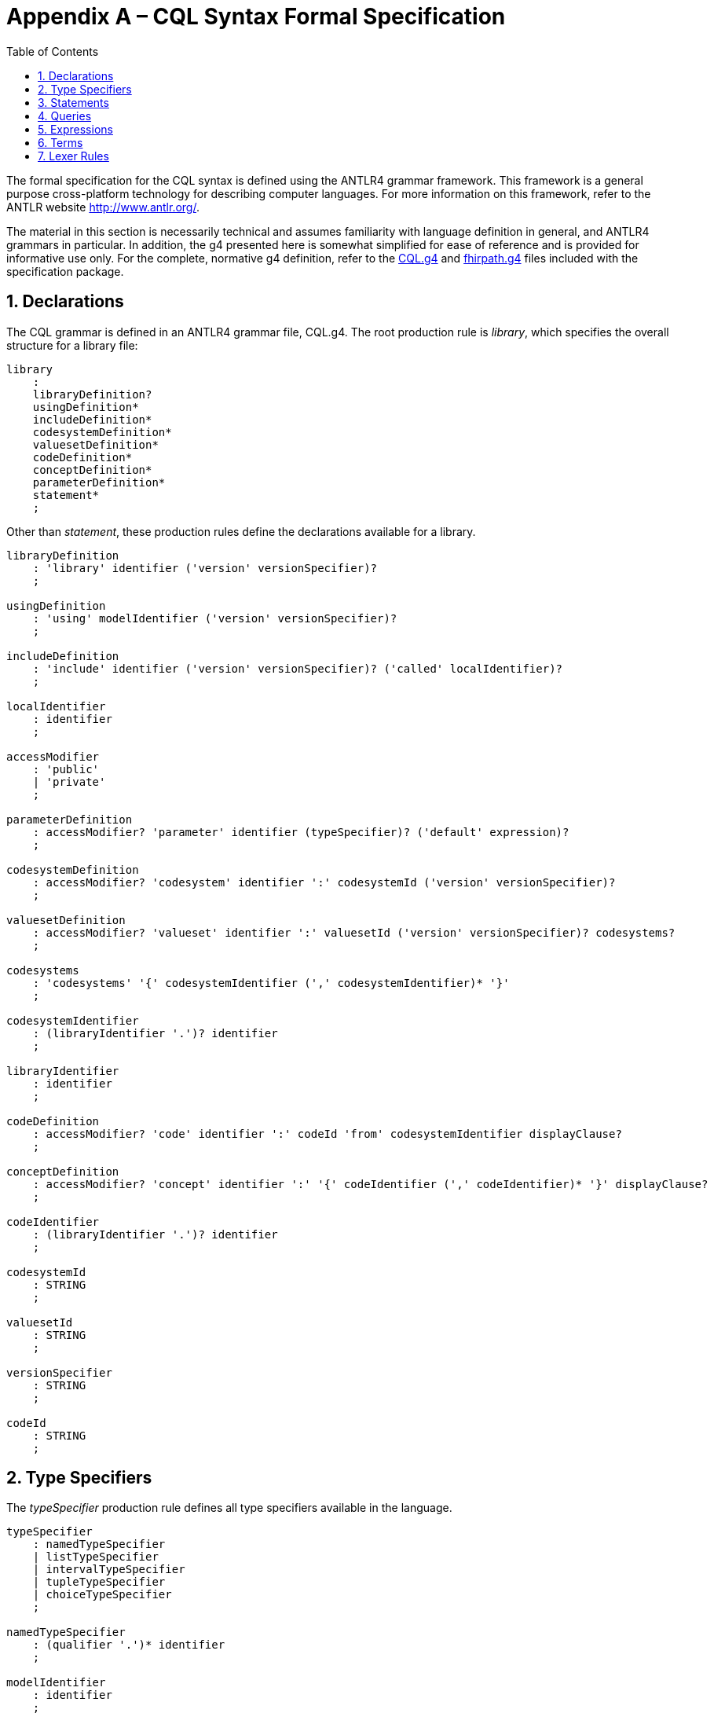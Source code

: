 [[appendix-a-cql-syntax-formal-specification]]
= Appendix A – CQL Syntax Formal Specification
:page-layout: dev
:backend: xhtml
:sectnums:
:sectanchors:
:toc:

The formal specification for the CQL syntax is defined using the ANTLR4 grammar framework. This framework is a general purpose cross-platform technology for describing computer languages. For more information on this framework, refer to the ANTLR website <http://www.antlr.org/>.

The material in this section is necessarily technical and assumes familiarity with language definition in general, and ANTLR4 grammars in particular. In addition, the g4 presented here is somewhat simplified for ease of reference and is provided for informative use only. For the complete, normative g4 definition, refer to the link:grammar.html#cql[CQL.g4] and link:grammar.html#fhirpath[fhirpath.g4] files included with the specification package.

[[declarations-2]]
== Declarations

The CQL grammar is defined in an ANTLR4 grammar file, CQL.g4. The root production rule is _library_, which specifies the overall structure for a library file:

[source,antlr4]
----
library
    :
    libraryDefinition?
    usingDefinition*
    includeDefinition*
    codesystemDefinition*
    valuesetDefinition*
    codeDefinition*
    conceptDefinition*
    parameterDefinition*
    statement*
    ;
----

Other than _statement_, these production rules define the declarations available for a library.

[source,antlr4]
----
libraryDefinition
    : 'library' identifier ('version' versionSpecifier)?
    ;

usingDefinition
    : 'using' modelIdentifier ('version' versionSpecifier)?
    ;

includeDefinition
    : 'include' identifier ('version' versionSpecifier)? ('called' localIdentifier)?
    ;

localIdentifier
    : identifier
    ;

accessModifier
    : 'public'
    | 'private'
    ;

parameterDefinition
    : accessModifier? 'parameter' identifier (typeSpecifier)? ('default' expression)?
    ;

codesystemDefinition
    : accessModifier? 'codesystem' identifier ':' codesystemId ('version' versionSpecifier)?
    ;

valuesetDefinition
    : accessModifier? 'valueset' identifier ':' valuesetId ('version' versionSpecifier)? codesystems?
    ;

codesystems
    : 'codesystems' '{' codesystemIdentifier (',' codesystemIdentifier)* '}'
    ;

codesystemIdentifier
    : (libraryIdentifier '.')? identifier
    ;

libraryIdentifier
    : identifier
    ;

codeDefinition
    : accessModifier? 'code' identifier ':' codeId 'from' codesystemIdentifier displayClause?
    ;

conceptDefinition
    : accessModifier? 'concept' identifier ':' '{' codeIdentifier (',' codeIdentifier)* '}' displayClause?
    ;

codeIdentifier
    : (libraryIdentifier '.')? identifier
    ;

codesystemId
    : STRING
    ;

valuesetId
    : STRING
    ;

versionSpecifier
    : STRING
    ;

codeId
    : STRING
    ;
----

[[type-specifiers]]
== Type Specifiers

The _typeSpecifier_ production rule defines all type specifiers available in the language.

[source,antlr4]
----
typeSpecifier
    : namedTypeSpecifier
    | listTypeSpecifier
    | intervalTypeSpecifier
    | tupleTypeSpecifier
    | choiceTypeSpecifier
    ;

namedTypeSpecifier
    : (qualifier '.')* identifier
    ;

modelIdentifier
    : identifier
    ;

listTypeSpecifier
    : 'List' '<' typeSpecifier '>'
    ;

intervalTypeSpecifier
    : 'Interval' '<' typeSpecifier '>'
    ;

tupleTypeSpecifier
    : 'Tuple' '{' tupleElementDefinition (',' tupleElementDefinition)* '}'
    ;

tupleElementDefinition
    : identifier typeSpecifier
    ;

choiceTypeSpecifier
    : 'Choice' '<' typeSpecifier (',' typeSpecifier)* '>'
    ;
----


[[statements-1]]
== Statements

The main body of the library then consists of any number of statements, defined by the _statement_ production rule:

[source,antlr4]
----
statement
    : expressionDefinition
    | contextDefinition
    | functionDefinition
    ;

expressionDefinition
    : 'define' accessModifier? identifier ':' expression
    ;

contextDefinition
    : 'context' identifier
    ;

functionDefinition
    : 'define' accessModifier? 'function' identifier '(' (operandDefinition (',' operandDefinition)*)? ')'
        ('returns' typeSpecifier)?
        ':' (functionBody | 'external')
    ;

operandDefinition
    : identifier typeSpecifier
    ;

functionBody
    : expression
    ;
----

[[queries-4]]
== Queries

The _query_ production rule defines the syntax for queries within CQL:

[source,antlr4]
----
querySource
    : retrieve
    | qualifiedIdentifier
    | '(' expression ')'
    ;

aliasedQuerySource
    : querySource alias
    ;

alias
    : identifier
    ;

queryInclusionClause
    : withClause
    | withoutClause
    ;

withClause
    : 'with' aliasedQuerySource 'such that' expression
    ;

withoutClause
    : 'without' aliasedQuerySource 'such that' expression
    ;

retrieve
    : '[' namedTypeSpecifier (':' (codePath 'in')? terminology)? ']'
    ;

codePath
    : identifier
    ;

terminology
    : qualifiedIdentifier
    | expression
    ;

qualifier
    : identifier
    ;

query
    : sourceClause letClause? queryInclusionClause* whereClause? returnClause? sortClause?
    ;

sourceClause
    : 'from'? aliasedQuerySource (',' aliasedQuerySource)*
    ;

letClause
    : 'let' letClauseItem (',' letClauseItem)*
    ;

letClauseItem
    : identifier ':' expression
    ;

whereClause
    : 'where' expression
    ;

returnClause
    : 'return' ('all' | 'distinct')? expression
    ;

sortClause
    : 'sort' ( sortDirection | ('by' sortByItem (',' sortByItem)*) )
    ;

sortDirection
    : 'asc' | 'ascending'
    | 'desc' | 'descending'
    ;

sortByItem
    : expressionTerm sortDirection?
    ;

qualifiedIdentifier
    : (qualifier '.')* identifier
    ;
----

[[expressions-1]]
== Expressions

The _expression_ production rule defines the syntax for all expressions within CQL:

[source,antlr4]
----
expression
    : expressionTerm                                                                                #termExpression
    | retrieve                                                                                      #retrieveExpression
    | query                                                                                         #queryExpression
    | expression 'is' 'not'? ('null' | 'true' | 'false')                                            #booleanExpression
    | expression ('is' | 'as') typeSpecifier                                                        #typeExpression
    | 'cast' expression 'as' typeSpecifier                                                          #castExpression
    | 'not' expression                                                                              #notExpression
    | 'exists' expression                                                                           #existenceExpression
    | expression 'properly'? 'between' expressionTerm 'and' expressionTerm                          #betweenExpression
    | ('duration' 'in')? pluralDateTimePrecision 'between' expressionTerm 'and' expressionTerm      #durationBetweenExpression
    | 'difference' 'in' pluralDateTimePrecision 'between' expressionTerm 'and' expressionTerm       #differenceBetweenExpression
    | expression ('<=' | '<' | '>' | '>=') expression                                               #inequalityExpression
    | expression intervalOperatorPhrase expression                                                  #timingExpression
    | expression ('=' | '!=' | '~' | '!~') expression                                               #equalityExpression
    | expression ('in' | 'contains') dateTimePrecisionSpecifier? expression                         #membershipExpression
    | expression 'and' expression                                                                   #andExpression
    | expression ('or' | 'xor') expression                                                          #orExpression
    | expression 'implies' expression                                                               #impliesExpression
    | expression ('|' | 'union' | 'intersect' | 'except') expression                                #inFixSetExpression
    ;

dateTimePrecision
    : 'year' | 'month' | 'week' | 'day' | 'hour' | 'minute' | 'second' | 'millisecond'
    ;

dateTimeComponent
    : dateTimePrecision
    | 'date'
    | 'time'
    | 'timezone'
    ;

pluralDateTimePrecision
    : 'years' | 'months' | 'weeks' | 'days' | 'hours' | 'minutes' | 'seconds' | 'milliseconds'
    ;

expressionTerm
    : term                                                               #termExpressionTerm
    | expressionTerm '.' invocation                                      #invocationExpressionTerm
    | expressionTerm '[' expression ']'                                  #indexedExpressionTerm
    | 'convert' expression 'to' typeSpecifier                            #conversionExpressionTerm
    | ('+' | '-') expressionTerm                                         #polarityExpressionTerm
    | ('start' | 'end') 'of' expressionTerm                              #timeBoundaryExpressionTerm
    | dateTimeComponent 'from' expressionTerm                            #timeUnitExpressionTerm
    | 'duration' 'in' pluralDateTimePrecision 'of' expressionTerm        #durationExpressionTerm
    | 'difference' 'in' pluralDateTimePrecision 'of' expressionTerm      #differenceExpressionTerm
    | 'width' 'of' expressionTerm                                        #widthExpressionTerm
    | 'successor' 'of' expressionTerm                                    #successorExpressionTerm
    | 'predecessor' 'of' expressionTerm                                  #predecessorExpressionTerm
    | 'singleton' 'from' expressionTerm                                  #elementExtractorExpressionTerm
    | 'point' 'from' expressionTerm                                      #pointExtractorExpressionTerm
    | ('minimum' | 'maximum') namedTypeSpecifier                         #typeExtentExpressionTerm
    | expressionTerm '^' expressionTerm                                  #powerExpressionTerm
    | expressionTerm ('*' | '/' | 'div' | 'mod') expressionTerm          #multiplicationExpressionTerm
    | expressionTerm ('+' | '-' | '&') expressionTerm                    #additionExpressionTerm
    | 'if' expression 'then' expression 'else' expression                #ifThenElseExpressionTerm
    | 'case' expression? caseExpressionItem+ 'else' expression 'end'     #caseExpressionTerm
    | ('distinct' | 'collapse' | 'flatten') expression                   #aggregateExpressionTerm
    | 'expand' expression ('per' (dateTimePrecision | expression))?      #expandExpressionTerm
    ;

caseExpressionItem
    : 'when' expression 'then' expression
    ;

dateTimePrecisionSpecifier
    : dateTimePrecision 'of'
    ;

relativeQualifier
    : 'or before'
    | 'or after'
    ;

offsetRelativeQualifier
    : 'or more'
    | 'or less'
    ;

exclusiveRelativeQualifier
    : 'less than'
    | 'more than'
    ;

quantityOffset
    : (quantity offsetRelativeQualifier?)
    | (exclusiveRelativeQualifier quantity)
    ;

temporalRelationship
    : ('on or'? ('before' | 'after'))
    | (('before' | 'after') 'or on'?)
    ;

intervalOperatorPhrase
    : ('starts' | 'ends' | 'occurs')? 'same' dateTimePrecision? (relativeQualifier | 'as') ('start' | 'end')?               #concurrentWithIntervalOperatorPhrase
    | 'properly'? 'includes' dateTimePrecisionSpecifier? ('start' | 'end')?                                                 #includesIntervalOperatorPhrase
    | ('starts' | 'ends' | 'occurs')? 'properly'? ('during' | 'included in') dateTimePrecisionSpecifier?                    #includedInIntervalOperatorPhrase
    | ('starts' | 'ends' | 'occurs')? quantityOffset? temporalRelationship dateTimePrecisionSpecifier? ('start' | 'end')?   #beforeOrAfterIntervalOperatorPhrase
    | ('starts' | 'ends' | 'occurs')? 'properly'? 'within' quantity 'of' ('start' | 'end')?                                 #withinIntervalOperatorPhrase
    | 'meets' ('before' | 'after')? dateTimePrecisionSpecifier?                                                             #meetsIntervalOperatorPhrase
    | 'overlaps' ('before' | 'after')? dateTimePrecisionSpecifier?                                                          #overlapsIntervalOperatorPhrase
    | 'starts' dateTimePrecisionSpecifier?                                                                                  #startsIntervalOperatorPhrase
    | 'ends' dateTimePrecisionSpecifier?                                                                                    #endsIntervalOperatorPhrase
    ;
----

[[terms]]
== Terms

The _term_ production rule defines the syntax for core expression terms within CQL:

[source,antlr4]
----
term
    : invocation            #invocationTerm
    | literal               #literalTerm
    | externalConstant      #externalConstantTerm
    | intervalSelector      #intervalSelectorTerm
    | tupleSelector         #tupleSelectorTerm
    | instanceSelector      #instanceSelectorTerm
    | listSelector          #listSelectorTerm
    | codeSelector          #codeSelectorTerm
    | conceptSelector       #conceptSelectorTerm
    | '(' expression ')'    #parenthesizedTerm
    ;

externalConstant
        : '%' identifier
        ;

invocation
        : identifier                                            #memberInvocation
        | function                                              #functionInvocation
        | '$this'                                               #thisInvocation
        | '$index'                                              #indexInvocation
        | '$total'                                              #totalInvocation
        ;

function
        : identifier '(' paramList? ')'
        ;

paramList
        : expression (',' expression)*
        ;

quantity
        : NUMBER unit?
        ;

unit
        : dateTimePrecision
        | pluralDateTimePrecision
        | STRING // UCUM syntax for units of measure
        ;

ratio
    : quantity ':' quantity
    ;

literal
        : ('true' | 'false')                                    #booleanLiteral
        | 'null'                                                #nullLiteral
        | STRING                                                #stringLiteral
        | NUMBER                                                #numberLiteral
        | DATETIME                                              #dateTimeLiteral
        | TIME                                                  #timeLiteral
        | quantity                                              #quantityLiteral
        | ratio                                                 #ratioLiteral
        ;

intervalSelector
    'Interval' ('['|'(') expression ',' expression (']'|')')
    ;

tupleSelector
    : 'Tuple'? '{' (':' | (tupleElementSelector (',' tupleElementSelector)*)) '}'
    ;

tupleElementSelector
    : identifier ':' expression
    ;

instanceSelector
    : namedTypeSpecifier '{' (':' | (instanceElementSelector (',' instanceElementSelector)*)) '}'
    ;

instanceElementSelector
    : identifier ':' expression
    ;

listSelector
    : ('List' ('<' typeSpecifier '>')?)? '{' (expression (',' expression)*)? '}'
    ;

displayClause
    : 'display' STRING
    ;

codeSelector
    : 'Code' STRING 'from' codesystemIdentifier displayClause?
    ;

conceptSelector
    : 'Concept' '{' codeSelector (',' codeSelector)* '}' displayClause?
    ;

identifier
    : IDENTIFIER
    | DELIMITEDIDENTIFIER
    | QUOTEDIDENTIFIER
    | 'all'
    | 'Code'
    | 'code'
    | 'Concept'
    | 'concept'
    | 'contains'
    | 'date'
    | 'display'
    | 'distinct'
    | 'end'
    // | 'exists' NOTE: This is excluded because including it causes a significant performance degradation in the ANTLR parser, still looking into a fix for this
    | 'not'
    | 'start'
    | 'time'
    | 'timezone'
    | 'version'
    | 'where'
    ;
----

[[lexer-rules]]
== Lexer Rules

The lexer rules define the terminal production rules in the language:

[source,antlr4]
----
DATETIME
        : '@'
            [0-9][0-9][0-9][0-9] // year
            (
                '-'[0-9][0-9] // month
                (
                    '-'[0-9][0-9] // day
                    (
                        'T' TIMEFORMAT
                    )?
                 )?
             )?
             'Z'? // UTC specifier
        ;

TIME
        : '@' 'T' TIMEFORMAT
        ;

fragment TIMEFORMAT
        :
            [0-9][0-9] (':'[0-9][0-9] (':'[0-9][0-9] ('.'[0-9]+)?)?)?
            ('Z' | ('+' | '-') [0-9][0-9]':'[0-9][0-9])? // timezone
        ;

IDENTIFIER
        : ([A-Za-z] | '_')([A-Za-z0-9] | '_')*            // Added _ to support CQL (FHIR could constrain it out)
        ;

DELIMITEDIDENTIFIER
        : '`' (ESC | .)*? '`'
        ;

QUOTEDIDENTIFIER
        : '"' (ESC | .)*? '"'
        ;

STRING
        : '\'' (ESC | .)*? '\''
        ;

// Also allows leading zeroes now (just like CQL and XSD)
NUMBER
        : [0-9]+('.' [0-9]+)?
        ;

// Pipe whitespace to the HIDDEN channel to support retrieving source text through the parser.
WS
        : [ \r\n\t]+ -> channel(HIDDEN)
        ;

COMMENT
        : '/*' .*? '*/' -> channel(HIDDEN)
        ;

LINE_COMMENT
        : '//' ~[\r\n]* -> channel(HIDDEN)
        ;

fragment ESC
        : '\\' ([`'"\\/fnrt] | UNICODE)    // allow \`, \', \", \\, \/, \f, etc. and \uXXX
        ;

fragment UNICODE
        : 'u' HEX HEX HEX HEX
        ;

fragment HEX
        : [0-9a-fA-F]
        ;
----

